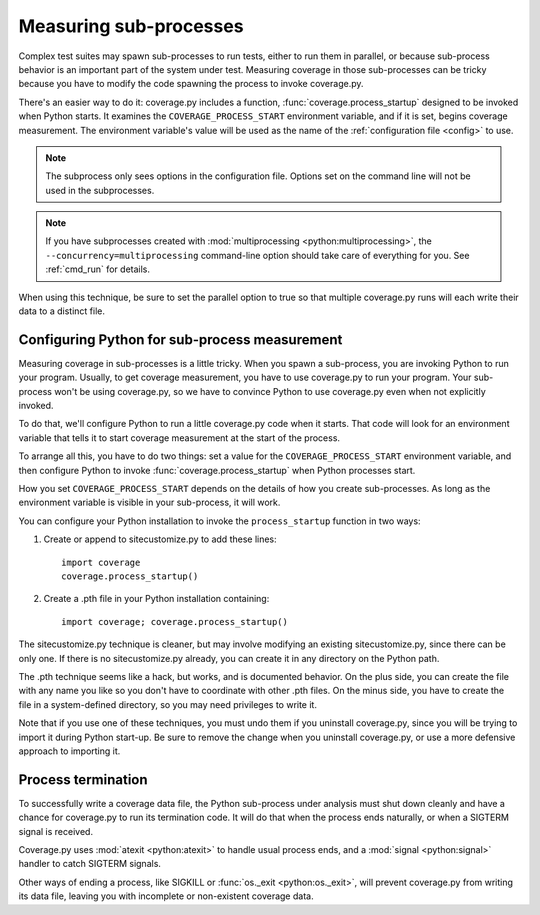 .. Licensed under the Apache License: http://www.apache.org/licenses/LICENSE-2.0
.. For details: https://github.com/nedbat/coveragepy/blob/master/NOTICE.txt

.. _subprocess:

=======================
Measuring sub-processes
=======================

Complex test suites may spawn sub-processes to run tests, either to run them in
parallel, or because sub-process behavior is an important part of the system
under test. Measuring coverage in those sub-processes can be tricky because you
have to modify the code spawning the process to invoke coverage.py.

There's an easier way to do it: coverage.py includes a function,
:func:`coverage.process_startup` designed to be invoked when Python starts.  It
examines the ``COVERAGE_PROCESS_START`` environment variable, and if it is set,
begins coverage measurement. The environment variable's value will be used as
the name of the :ref:`configuration file <config>` to use.

.. note::

    The subprocess only sees options in the configuration file.  Options set on
    the command line will not be used in the subprocesses.

.. note::

    If you have subprocesses created with :mod:`multiprocessing
    <python:multiprocessing>`, the ``--concurrency=multiprocessing``
    command-line option should take care of everything for you.  See
    :ref:`cmd_run` for details.

When using this technique, be sure to set the parallel option to true so that
multiple coverage.py runs will each write their data to a distinct file.


Configuring Python for sub-process measurement
----------------------------------------------

Measuring coverage in sub-processes is a little tricky.  When you spawn a
sub-process, you are invoking Python to run your program.  Usually, to get
coverage measurement, you have to use coverage.py to run your program.  Your
sub-process won't be using coverage.py, so we have to convince Python to use
coverage.py even when not explicitly invoked.

To do that, we'll configure Python to run a little coverage.py code when it
starts.  That code will look for an environment variable that tells it to start
coverage measurement at the start of the process.

To arrange all this, you have to do two things: set a value for the
``COVERAGE_PROCESS_START`` environment variable, and then configure Python to
invoke :func:`coverage.process_startup` when Python processes start.

How you set ``COVERAGE_PROCESS_START`` depends on the details of how you create
sub-processes.  As long as the environment variable is visible in your
sub-process, it will work.

You can configure your Python installation to invoke the ``process_startup``
function in two ways:

#. Create or append to sitecustomize.py to add these lines::

    import coverage
    coverage.process_startup()

#. Create a .pth file in your Python installation containing::

    import coverage; coverage.process_startup()

The sitecustomize.py technique is cleaner, but may involve modifying an
existing sitecustomize.py, since there can be only one.  If there is no
sitecustomize.py already, you can create it in any directory on the Python
path.

The .pth technique seems like a hack, but works, and is documented behavior.
On the plus side, you can create the file with any name you like so you don't
have to coordinate with other .pth files.  On the minus side, you have to
create the file in a system-defined directory, so you may need privileges to
write it.

Note that if you use one of these techniques, you must undo them if you
uninstall coverage.py, since you will be trying to import it during Python
start-up.  Be sure to remove the change when you uninstall coverage.py, or use
a more defensive approach to importing it.


Process termination
-------------------

To successfully write a coverage data file, the Python sub-process under
analysis must shut down cleanly and have a chance for coverage.py to run its
termination code.  It will do that when the process ends naturally, or when a
SIGTERM signal is received.

Coverage.py uses :mod:`atexit <python:atexit>` to handle usual process ends,
and a :mod:`signal <python:signal>` handler to catch SIGTERM signals.

Other ways of ending a process, like SIGKILL or :func:`os._exit
<python:os._exit>`, will prevent coverage.py from writing its data file,
leaving you with incomplete or non-existent coverage data.
